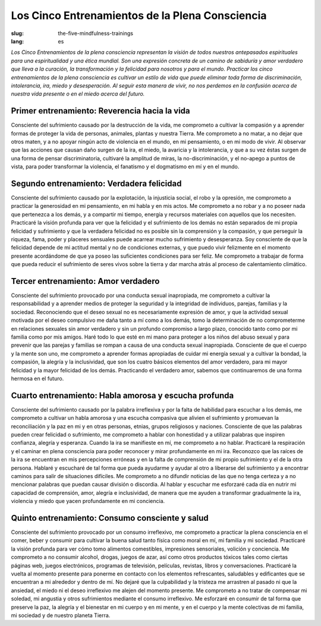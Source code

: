 Los Cinco Entrenamientos de la Plena Consciencia
################################################

:slug: the-five-mindfulness-trainings
:lang: es

*Los Cinco Entrenamientos de la plena consciencia representan la visión de todos nuestros antepasados espirituales para una espiritualidad y una ética mundial. Son una expresión concreta de un camino de sabiduría y amor verdadero que lleva a la curación, la transformación y la felicidad para nosotros y para el mundo. Practicar los cinco entrenamientos de la plena consciencia es cultivar un estilo de vida que puede eliminar toda forma de discriminación, intolerancia, ira, miedo y desesperación. Al seguir esta manera de vivir, no nos perdemos en la confusión acerca de nuestra vida presente o en el miedo acerca del futuro.*
                                              
Primer entrenamiento:  Reverencia hacia la vida
----------------------------------------------- 
Consciente del sufrimiento causado por la destrucción de la vida, me comprometo a cultivar la compasión y a aprender formas de proteger la vida de personas, animales, plantas y nuestra Tierra. Me comprometo a no matar, a no dejar que otros maten, y a no apoyar ningún acto de violencia en el mundo, en mi pensamiento, o en mi modo de vivir. Al observar que las acciones que causan daño surgen de la ira, el miedo, la avaricia y la intolerancia, y que a su vez éstas surgen de una forma de pensar discriminatoria, cultivaré la amplitud de miras, la no-discriminación, y el no-apego a puntos de vista, para poder transformar la violencia, el fanatismo y el dogmatismo en mí y en el mundo.
 
Segundo entrenamiento: Verdadera felicidad
------------------------------------------
Consciente del sufrimiento causado por la explotación, la injusticia social, el robo y la opresión, me comprometo a practicar la generosidad en mi pensamiento, en mi habla y en mis actos. Me comprometo a no robar y a no poseer nada que pertenezca a los demás, y a compartir mi tiempo, energía y recursos materiales con aquellos que los necesiten. Practicaré la visión profunda para ver que la felicidad y el sufrimiento de los demás no están separados de mi propia felicidad y sufrimiento y que la verdadera felicidad no es posible sin la comprensión y la compasión, y que perseguir la riqueza, fama, poder y placeres sensuales puede acarrear mucho sufrimiento y desesperanza. Soy consciente de que la felicidad depende de mi actitud mental y no de condiciones externas, y que puedo vivir felizmente en el momento presente acordándome de que ya poseo las suficientes condiciones para ser feliz. Me comprometo a trabajar de forma que pueda reducir el sufrimiento de seres vivos sobre la tierra y dar marcha atrás al proceso de calentamiento climático.
 
Tercer entrenamiento: Amor verdadero
------------------------------------
Consciente del sufrimiento provocado por una conducta sexual inapropiada, me comprometo a cultivar la responsabilidad y a aprender medios de proteger la seguridad y la integridad de individuos, parejas, familias y la sociedad. Reconociendo que el deseo sexual no es necesariamente expresión de amor, y que la actividad sexual motivada por el deseo compulsivo me daña tanto a mí como a los demás, tomo la determinación de no comprometerme en relaciones sexuales sin amor verdadero y sin un profundo compromiso a largo plazo, conocido tanto como por mi familia como por mis amigos. Haré todo lo que esté en mi mano para proteger a los niños del abuso sexual y para prevenir que las parejas y familias se rompan a causa de una conducta sexual inapropiada. Consciente de que el cuerpo y la mente son uno, me comprometo a aprender formas apropiadas de cuidar mi energía sexual y a cultivar la bondad, la compasión, la alegría y la inclusividad, que son los cuatro básicos elementos del amor verdadero, para mi mayor felicidad y la mayor felicidad de los demás. Practicando el verdadero amor, sabemos que continuaremos de una forma hermosa en el futuro.
 
Cuarto entrenamiento: Habla amorosa y escucha profunda
------------------------------------------------------
Consciente del sufrimiento causado por la palabra irreflexiva y por la falta de habilidad para escuchar a los demás, me comprometo a cultivar un habla amorosa y una escucha compasiva que alivien el sufrimiento y promuevan la reconciliación y la paz en mi y en otras personas, etnias, grupos religiosos y naciones. Consciente de que las palabras pueden crear felicidad o sufrimiento, me comprometo a hablar con honestidad y a utilizar palabras que inspiren confianza, alegría y esperanza. Cuando la ira se manifieste en mí, me comprometo a no hablar. Practicaré la respiración y el caminar en plena consciencia para poder reconocer y mirar profundamente en mi ira. Reconozco que las raíces de la ira se encuentran en mis percepciones erróneas y en la falta de comprensión de mi propio sufrimiento y el de la otra persona. Hablaré y escucharé de tal forma que pueda ayudarme y ayudar al otro a liberarse del sufrimiento y a encontrar caminos para salir de situaciones difíciles. Me comprometo a no difundir noticias de las que no tenga certeza y a no mencionar palabras que puedan causar división o discordia. Al hablar y escuchar me esforzaré cada día en nutrir mi capacidad de comprensión, amor, alegría e inclusividad, de manera que me ayuden a transformar gradualmente la ira, violencia y miedo que yacen profundamente en mi conciencia.

Quinto entrenamiento: Consumo consciente y salud
------------------------------------------------
Consciente del sufrimiento provocado por un consumo irreflexivo, me comprometo a practicar la plena consciencia en el comer, beber y consumir para cultivar la buena salud tanto física como moral en mí, mi familia y mi sociedad. Practicaré la visión profunda para ver cómo tomo alimentos comestibles, impresiones sensoriales, volición y conciencia. Me comprometo a no consumir alcohol, drogas, juegos de azar, así como otros productos tóxicos tales como ciertas páginas web, juegos electrónicos, programas de televisión, películas, revistas, libros y conversaciones. Practicaré la vuelta al momento presente para ponerme en contacto con los elementos refrescantes, saludables y edificantes que se encuentran a mi alrededor y dentro de mí. No dejaré que la culpabilidad y la tristeza me arrastren al pasado ni que la ansiedad, el miedo ni el deseo irreflexivo me alejen del momento presente. Me comprometo a no tratar de compensar mi soledad, mi angustia y otros sufrimientos mediante el consumo irreflexivo. Me esforzaré en consumir de tal forma que preserve la paz, la alegría y el bienestar en mi cuerpo y en mi mente, y en el cuerpo y la mente colectivas de mi familia, mi sociedad y de nuestro planeta Tierra.